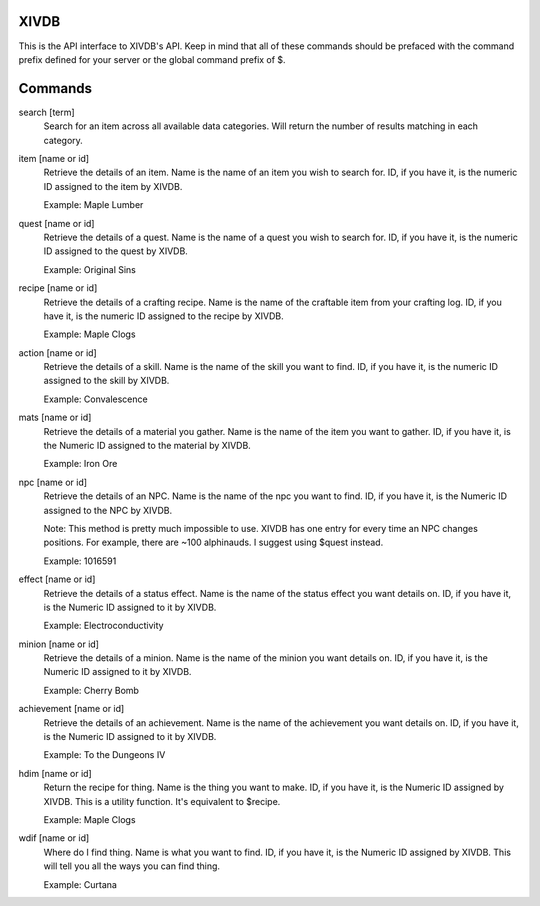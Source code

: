 XIVDB
=====

This is the API interface to XIVDB's API. Keep in mind that all of these commands should be prefaced with the command prefix defined for your server or the global command prefix of $.

Commands
========
search [term]
    Search for an item across all available data categories. Will return the number of results matching in each category.

item [name or id]
    Retrieve the details of an item. Name is the name of an item you wish to search for. ID, if you have it, is the numeric ID assigned to the item by XIVDB.

    Example: Maple Lumber

quest [name or id]
    Retrieve the details of a quest. Name is the name of a quest you wish to search for. ID, if you have it, is the numeric ID assigned to the quest by XIVDB.

    Example: Original Sins

recipe [name or id]
    Retrieve the details of a crafting recipe. Name is the name of the craftable item from your crafting log. ID, if you have it, is the numeric ID assigned to the recipe by XIVDB.

    Example: Maple Clogs

action [name or id]
    Retrieve the details of a skill. Name is the name of the skill you want to find. ID, if you have it, is the numeric ID assigned to the skill by XIVDB.

    Example: Convalescence

mats [name or id]
    Retrieve the details of a material you gather. Name is the name of the item you want to gather. ID, if you have it, is the Numeric ID assigned to the material by XIVDB.

    Example: Iron Ore

npc [name or id]
    Retrieve the details of an NPC. Name is the name of the npc you want to find. ID, if you have it, is the Numeric ID assigned to the NPC by XIVDB.

    Note: This method is pretty much impossible to use. XIVDB has one entry for every time an NPC changes positions. For example, there are ~100 alphinauds. I suggest using $quest instead.

    Example: 1016591

effect [name or id]
    Retrieve the details of a status effect. Name is the name of the status effect you want details on. ID, if you have it, is the Numeric ID assigned to it by XIVDB.

    Example: Electroconductivity

minion [name or id]
    Retrieve the details of a minion. Name is the name of the minion you want details on. ID, if you have it, is the Numeric ID assigned to it by XIVDB.

    Example: Cherry Bomb

achievement [name or id]
    Retrieve the details of an achievement. Name is the name of the achievement you want details on. ID, if you have it, is the Numeric ID assigned to it by XIVDB.

    Example: To the Dungeons IV

hdim [name or id]
    Return the recipe for thing. Name is the thing you want to make. ID, if you have it, is the Numeric ID assigned by XIVDB. This is a utility function. It's equivalent to $recipe.

    Example: Maple Clogs

wdif [name or id]
    Where do I find thing. Name is what you want to find. ID, if you have it, is the Numeric ID assigned by XIVDB. This will tell you all the ways you can find thing.

    Example: Curtana
